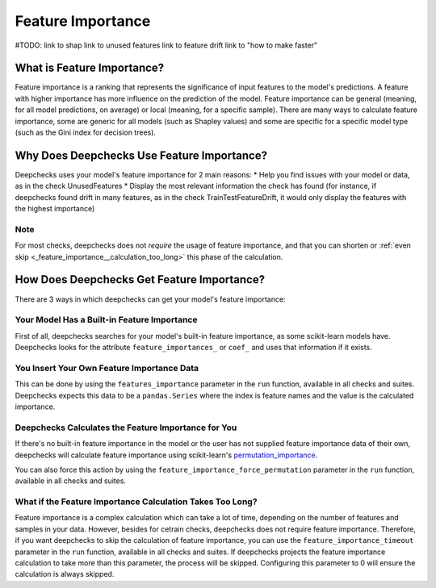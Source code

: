 .. _feature_importance:

====================
Feature Importance
====================

#TODO:
link to shap
link to unused features
link to feature drift
link to "how to make faster"


What is Feature Importance?
===========================
Feature importance is a ranking that represents the significance of input features to the model's predictions.
A feature with higher importance has more influence on the prediction of the model.
Feature importance can be general (meaning, for all model predictions, on average) or local (meaning, for a specific
sample).
There are many ways to calculate feature importance, some are generic for all models (such as Shapley values) and some
are specific for a specific model type (such as the Gini index for decision trees).


Why Does Deepchecks Use Feature Importance?
===========================================
Deepchecks uses your model's feature importance for 2 main reasons:
* Help you find issues with your model or data, as in the check UnusedFeatures
* Display the most relevant information the check has found (for instance, if deepchecks found drift in many features,
as in the check TrainTestFeatureDrift, it would only display the features with the highest importance)

Note
-----
For most checks, deepchecks does not *require* the usage of feature importance, and that you can
shorten or  :ref:`even skip <_feature_importance__calculation_too_long>` this phase of the calculation.

How Does Deepchecks Get Feature Importance?
===========================================
There are 3 ways in which deepchecks can get your model's feature importance:

Your Model Has a Built-in Feature Importance
--------------------------------------------
First of all, deepchecks searches for your model's built-in feature importance, as some scikit-learn models have.
Deepchecks looks for the attribute ``feature_importances_`` or ``coef_`` and uses that information if it exists.

You Insert Your Own Feature Importance Data
-------------------------------------------
This can be done by using the ``features_importance`` parameter in the ``run`` function, available in all
checks and suites.
Deepchecks expects this data to be a ``pandas.Series`` where the index is feature names and the value is the calculated
importance.

Deepchecks Calculates the Feature Importance for You
----------------------------------------------------
If there's no built-in feature importance in the model or the user has not supplied feature importance data of their
own, deepchecks will calculate feature importance using scikit-learn's `permutation_importance <https://scikit-learn.org/stable/modules/generated/sklearn.inspection.permutation_importance.html>`_.

You can also force this action by using the ``feature_importance_force_permutation`` parameter in the ``run``
function, available in all checks and suites.

.. _feature_importance__calculation_too_long:
What if the Feature Importance Calculation Takes Too Long?
----------------------------------------------------------
Feature importance is a complex calculation which can take a lot of time, depending on the number of features and
samples in your data.
However, besides for cetrain checks, deepchecks does not require feature importance.
Therefore, if you want deepchecks to skip the calculation of feature importance, you can use the
``feature_importance_timeout`` parameter in the ``run`` function, available in all checks and suites. If
deepchecks projects the feature importance calculation to take more than this parameter, the process will be skipped.
Configuring this parameter to 0 will ensure the calculation is always skipped.